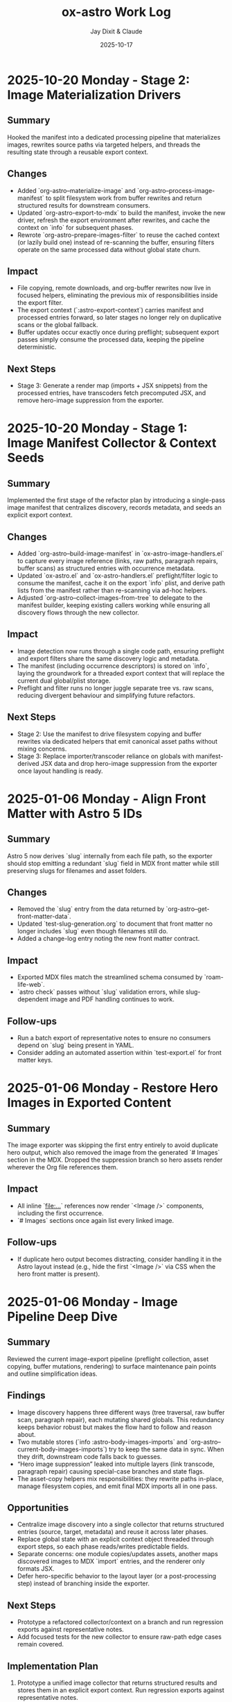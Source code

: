 #+TITLE: ox-astro Work Log
#+AUTHOR: Jay Dixit & Claude
#+DATE: 2025-10-17

* 2025-10-20 Monday - Stage 2: Image Materialization Drivers

** Summary
Hooked the manifest into a dedicated processing pipeline that materializes images, rewrites source paths via targeted helpers, and threads the resulting state through a reusable export context.

** Changes
- Added `org-astro--materialize-image` and `org-astro--process-image-manifest` to split filesystem work from buffer rewrites and return structured results for downstream consumers.
- Updated `org-astro-export-to-mdx` to build the manifest, invoke the new driver, refresh the export environment after rewrites, and cache the context on `info` for subsequent phases.
- Rewrote `org-astro-prepare-images-filter` to reuse the cached context (or lazily build one) instead of re-scanning the buffer, ensuring filters operate on the same processed data without global state churn.

** Impact
- File copying, remote downloads, and org-buffer rewrites now live in focused helpers, eliminating the previous mix of responsibilities inside the export filter.
- The export context (`:astro-export-context`) carries manifest and processed entries forward, so later stages no longer rely on duplicative scans or the global fallback.
- Buffer updates occur exactly once during preflight; subsequent export passes simply consume the processed data, keeping the pipeline deterministic.

** Next Steps
- Stage 3: Generate a render map (imports + JSX snippets) from the processed entries, have transcoders fetch precomputed JSX, and remove hero-image suppression from the exporter.

* 2025-10-20 Monday - Stage 1: Image Manifest Collector & Context Seeds

** Summary
Implemented the first stage of the refactor plan by introducing a single-pass image manifest that centralizes discovery, records metadata, and seeds an explicit export context.

** Changes
- Added `org-astro--build-image-manifest` in `ox-astro-image-handlers.el` to capture every image reference (links, raw paths, paragraph repairs, buffer scans) as structured entries with occurrence metadata.
- Updated `ox-astro.el` and `ox-astro-handlers.el` preflight/filter logic to consume the manifest, cache it on the export `info` plist, and derive path lists from the manifest rather than re-scanning via ad-hoc helpers.
- Adjusted `org-astro--collect-images-from-tree` to delegate to the manifest builder, keeping existing callers working while ensuring all discovery flows through the new collector.

** Impact
- Image detection now runs through a single code path, ensuring preflight and export filters share the same discovery logic and metadata.
- The manifest (including occurrence descriptors) is stored on `info`, laying the groundwork for a threaded export context that will replace the current dual global/plist storage.
- Preflight and filter runs no longer juggle separate tree vs. raw scans, reducing divergent behaviour and simplifying future refactors.

** Next Steps
- Stage 2: Use the manifest to drive filesystem copying and buffer rewrites via dedicated helpers that emit canonical asset paths without mixing concerns.
- Stage 3: Replace importer/transcoder reliance on globals with manifest-derived JSX data and drop hero-image suppression from the exporter once layout handling is ready.

* 2025-01-06 Monday - Align Front Matter with Astro 5 IDs

** Summary
Astro 5 now derives `slug` internally from each file path, so the exporter should stop emitting a redundant `slug` field in MDX front matter while still preserving slugs for filenames and asset folders.

** Changes
- Removed the `slug` entry from the data returned by `org-astro--get-front-matter-data`.
- Updated `test-slug-generation.org` to document that front matter no longer includes `slug` even though filenames still do.
- Added a change-log entry noting the new front matter contract.

** Impact
- Exported MDX files match the streamlined schema consumed by `roam-life-web`.
- `astro check` passes without `slug` validation errors, while slug-dependent image and PDF handling continues to work.

** Follow-ups
- Run a batch export of representative notes to ensure no consumers depend on `slug` being present in YAML.
- Consider adding an automated assertion within `test-export.el` for front matter keys.

* 2025-01-06 Monday - Restore Hero Images in Exported Content

** Summary
The image exporter was skipping the first entry entirely to avoid duplicate hero output, which also removed the image from the generated `# Images` section in the MDX. Dropped the suppression branch so hero assets render wherever the Org file references them.

** Impact
- All inline `[[file:...]]` references now render `<Image />` components, including the first occurrence.
- `# Images` sections once again list every linked image.

** Follow-ups
- If duplicate hero output becomes distracting, consider handling it in the Astro layout instead (e.g., hide the first `<Image />` via CSS when the hero front matter is present).

* 2025-01-06 Monday - Image Pipeline Deep Dive

** Summary
Reviewed the current image-export pipeline (preflight collection, asset copying, buffer mutations, rendering) to surface maintenance pain points and outline simplification ideas.

** Findings
- Image discovery happens three different ways (tree traversal, raw buffer scan, paragraph repair), each mutating shared globals. This redundancy keeps behavior robust but makes the flow hard to follow and reason about.
- Two mutable stores (`info :astro-body-images-imports` and `org-astro--current-body-images-imports`) try to keep the same data in sync. When they drift, downstream code falls back to guesses.
- “Hero image suppression” leaked into multiple layers (link transcode, paragraph repair) causing special-case branches and state flags.
- The asset-copy helpers mix responsibilities: they rewrite paths in-place, manage filesystem copies, and emit final MDX imports all in one pass.

** Opportunities
- Centralize image discovery into a single collector that returns structured entries (source, target, metadata) and reuse it across later phases.
- Replace global state with an explicit context object threaded through export steps, so each phase reads/writes predictable fields.
- Separate concerns: one module copies/updates assets, another maps discovered images to MDX `import` entries, and the renderer only formats JSX.
- Defer hero-specific behavior to the layout layer (or a post-processing step) instead of branching inside the exporter.

** Next Steps
- Prototype a refactored collector/context on a branch and run regression exports against representative notes.
- Add focused tests for the new collector to ensure raw-path edge cases remain covered.

** Implementation Plan
1. Prototype a unified image collector that returns structured results and stores them in an explicit export context. Run regression exports against representative notes.
2. Split asset copying, buffer rewriting, and MDX import emission into focused helpers that consume the shared context.
3. Remove hero-specific branching from the exporter and handle duplicate hero presentation inside the Astro layout instead.
4. Add targeted fixtures and tests that exercise raw-path edge cases to guard the refactored pipeline.
** Handoff
- Pick up the unified collector/context prototype (Step 1 of implementation plan).
- Validate layout-side hero handling to ensure we don't reintroduce suppression logic in the exporter.
* 2025-10-24 Friday - Enrich org-roam Metadata Export

** Summary
Taught the exporter to surface the full set of org-roam enrichment fields (date occurred, era, place, people, emotions, places, themes, story type) so downstream sites like roam-life-web can drive richer navigation and search experiences.

** Changes
- Added `ox-astro-metadata.el` helpers for parsing/normalizing list-style keywords (handles quoted tokens, optional `ASTRO_` prefixes, and story type validation).
- Registered the new keywords in `ox-astro.el` and wired `org-astro--get-front-matter-data` to emit `dateOccurred`, `era`, `place`, `people`, `emotions`, `places`, `themes`, and `storyType` when present.
- Updated the change log with guidance for validating org frontmatter slugs and array fields.
- Rebuilt `org-astro--split-quoted-list` as a small state machine to avoid parenthesis mismatches and correctly tokenize quoted/whitespace-separated values.

** Impact
- MDX frontmatter now mirrors the enriched schema expected by `roam-life-web/src/content/config.ts`.
- Arrays such as `people`/`emotions` are always emitted as trimmed lists, preventing schema validation errors.
- Authors can keep using either `#+field` or `#+ASTRO_field` conventions without breaking exports.

** Follow-ups
- Run a regression export on representative stories and characters to confirm real data covers the new fields.
- Consider adding ERT fixtures that exercise the parser against the sample org files mentioned in the exporter guide.

** Handoff for Next Session
- Please run exports for the sample notes to catch any lingering schema issues, especially around `place` vs `places`.
- If time permits, add an ERT fixture covering `org-astro--split-quoted-list` with mixed quoted tokens.
- Review `docs/instructions.org` metadata section for clarity; expand with screenshots if users stumble.

* 2025-10-17 Thursday - Org Headings Breaking User Blocks

** Summary
Fixed a critical parsing issue where org-mode heading syntax (`***`, `****`) inside user/prompt/quote src blocks was breaking the block structure during export, resulting in malformed MDX output.

** Problem Discovery

*** Symptom
MDX blog post [[/Users/jay/Library/CloudStorage/Dropbox/github/astro-monorepo/apps/socratic/src/content/blog/wherein-chatgpt-helps-me-launch-this-substack.mdx][wherein-chatgpt-helps-me-launch-this-substack.mdx]] had content breaking out of styled "user" bubbles. Instead of rendering inside the CSS-styled code block, markdown headings and lists were rendering as page-level elements.

*** Root Cause
The exported MDX contained `\#+begin_src_ user` (escaped/literal text) instead of proper triple backticks. This happened because the org-mode source file [[/Users/jay/Library/CloudStorage/Dropbox/roam/socratic/20250825182342-wherein_chatgpt_helps_me_launch_this_substack.org][20250825182342-wherein_chatgpt_helps_me_launch_this_substack.org]] had org heading syntax inside the src blocks:

#+begin_example
#+begin_src user
OK here are my thoughts...

*** 1. Clarify your audience

#### Who do you want reading this?
#+end_src
#+end_example

Org-mode's parser was interpreting the `***` at line start as actual org headlines, which *broke the src block structure before export even began*.

** Approach to Solution

*** First Attempt: Export-Time Conversion
*Strategy*: Modify `org-astro-src-block` function to convert org headings to markdown during export.

*Implementation*: Added regex replacements in [[/Users/jay/Library/CloudStorage/Dropbox/github/ox-astro/ox-astro-helpers.el][ox-astro-helpers.el]] lines 726-750:

#+begin_src emacs-lisp
(defun org-astro-src-block (src-block contents info)
  "Transcode a SRC-BLOCK element into fenced Markdown format.
For 'user', 'prompt', and 'quote' blocks, preserve org-mode syntax
literally - convert org headings to markdown equivalents."
  (if (not (org-export-read-attribute :attr_md src-block :textarea))
      (let* ((lang (org-element-property :language src-block))
             (code (org-element-property :value src-block)))
        ;; For user/prompt/quote blocks, convert org-mode syntax to markdown
        (when (member lang '("user" "prompt" "quote"))
          ;; Convert org headings to markdown headings
          (setq code (replace-regexp-in-string "^\\*\\*\\*\\* \\(.*\\)$" "#### \\1" code))
          (setq code (replace-regexp-in-string "^\\*\\*\\* \\(.*\\)$" "### \\1" code))
          (setq code (replace-regexp-in-string "^\\*\\* \\(.*\\)$" "## \\1" code))
          (setq code (replace-regexp-in-string "^\\* \\(.*\\)$" "# \\1" code)))
        (setq code (string-trim-right code))
        (format "```%s\n%s\n```" (or lang "") code))
#+end_src

*Problem*: This approach was **too late** - the src block had already been broken during parsing, so there was no intact block structure to process.

*Result*: Still produced malformed output with `\#+begin_src_ user`

*** Second Attempt: Pre-Processing Before Parse
*Strategy*: Run transformation BEFORE org-mode's parser processes the buffer, converting asterisks to markdown heading syntax.

*Why This Works*: Org-mode's parser is what interprets asterisks at line start as headlines. By converting them to markdown syntax (`###`) before parsing, we prevent the parser from seeing them as org elements.

** Final Solution: Automatic Normalization

*** Implementation Architecture

**** 1. Created Normalization Function
Added `org-astro--normalize-user-blocks` in [[/Users/jay/Library/CloudStorage/Dropbox/github/ox-astro/ox-astro-helpers.el][ox-astro-helpers.el]] lines 247-282:

#+begin_src emacs-lisp
(defun org-astro--normalize-user-blocks ()
  "Convert org headings to markdown inside user/prompt/quote blocks.
This prevents org-mode from interpreting asterisks as headings inside
these special blocks, which would break the block structure."
  (save-excursion
    (goto-char (point-min))
    (let ((modified nil))
      (while (re-search-forward "^#\\+begin_src \\(user\\|prompt\\|quote\\)" nil t)
        (let ((block-start (point))
              (block-end (save-excursion
                          (when (re-search-forward "^#\\+end_src" nil t)
                            (match-beginning 0)))))
          (when block-end
            (save-restriction
              (narrow-to-region block-start block-end)
              (goto-char (point-min))
              ;; Convert org headings to markdown (must go from most to least asterisks)
              (while (re-search-forward "^\\(\\*\\*\\*\\*\\) \\(.*\\)$" nil t)
                (replace-match "#### \\2")
                (setq modified t))
              (goto-char (point-min))
              (while (re-search-forward "^\\(\\*\\*\\*\\) \\(.*\\)$" nil t)
                (replace-match "### \\2")
                (setq modified t))
              (goto-char (point-min))
              (while (re-search-forward "^\\(\\*\\*\\) \\(.*\\)$" nil t)
                (replace-match "## \\2")
                (setq modified t))
              (goto-char (point-min))
              (while (re-search-forward "^\\(\\*\\) \\(.*\\)$" nil t)
                (replace-match "# \\2")
                (setq modified t)))
            (goto-char block-end))))
      (when modified
        (message "[ox-astro] Auto-converted org headings to markdown in user/prompt/quote blocks")))))
#+end_src

*Key Design Decisions*:
- Uses `save-excursion` to preserve cursor position
- Processes from most to least asterisks to avoid double-conversion
- Uses `narrow-to-region` to limit replacements to within each block
- Provides user feedback when conversions are made
- Non-destructive to the original buffer (unless export proceeds)

**** 2. Integrated Into Export Workflow
Modified [[/Users/jay/Library/CloudStorage/Dropbox/github/ox-astro/ox-astro.el][ox-astro.el]] line 94 to call normalization BEFORE parsing:

#+begin_src emacs-lisp
;; Clear any stale image import state before running export filters.
(setq org-astro--current-body-images-imports nil)
;; --- AUTO-NORMALIZE: Convert org headings to markdown in user/prompt/quote blocks ---
;; This must run BEFORE org-mode parses the buffer, otherwise asterisks at start
;; of lines inside src blocks will be interpreted as org headlines and break the block.
(org-astro--normalize-user-blocks)
;; --- PREPROCESSING: Process and update all image paths BEFORE export ---
(let* ((tree (org-element-parse-buffer))
#+end_src

*Critical Timing*: This runs **before** `org-element-parse-buffer`, which is when org-mode's parser would normally interpret the asterisks as headlines.

*** Manual Fix Applied
Also manually fixed the source org file [[/Users/jay/Library/CloudStorage/Dropbox/roam/socratic/20250825182342-wherein_chatgpt_helps_me_launch_this_substack.org][20250825182342-wherein_chatgpt_helps_me_launch_this_substack.org]] at lines 187-213 to demonstrate proper format:

#+begin_example
#+begin_src user
OK here are my thoughts on your questions from above. I'll run them by you one at a time.

### 1. Clarify your audience

Before you write anything, ask:

#### Who do you want reading this? Professors? Writers? Students? AI-curious professionals?
#+end_src
#+end_example

** Technical Insights

*** Org Export Pipeline Order
Understanding the correct order of operations was crucial:

1. *Pre-processing* (custom code before parsing) ← Our normalization runs here
2. *Parsing* (`org-element-parse-buffer`) ← Where asterisks would be interpreted
3. *Parse-tree filters* (modify AST)
4. *Transcoding* (convert elements to output format)
5. *Body filters* (modify body string)
6. *Final filters* (modify complete output)

*** Why Export-Time Processing Failed
By the time `org-astro-src-block` was called to transcode the element, org-mode had already:
- Parsed the asterisks as headlines
- Broken the src block structure
- Created malformed AST nodes

The transcoder received an already-broken structure, so it couldn't fix it.

*** Why Pre-Processing Works
By running before the parser:
- We transform the raw buffer text
- Org-mode parser sees markdown syntax (`###`) not org syntax (`***`)
- Src block structure remains intact through parsing
- Export proceeds normally with well-formed blocks

*** Conversion Order Matters
Must process from most to least asterisks:
- `****` → `####` (first)
- `***` → `###`
- `**` → `##`
- `*` → `#` (last)

Otherwise `****` would become `###*` after the first pass.

** Prevention Strategy

*** User Experience
The automatic normalization provides:
1. **Zero friction**: Users don't need to remember special syntax
2. **Automatic correction**: Problematic syntax is fixed on every export
3. **User notification**: Message confirms when conversions are made
4. **No manual intervention**: Works transparently in the background

*** Alternative Options Considered
1. ✅ *Automatic pre-processing* (implemented) - Best UX
2. ⚠️ *Export-time warning* - Requires user action
3. ⚠️ *Documentation* - Relies on user memory

Chose Option 1 for optimal user experience and reliability.

** Files Modified

*** [[/Users/jay/Library/CloudStorage/Dropbox/github/ox-astro/ox-astro-helpers.el][ox-astro-helpers.el]]
- Lines 247-282: Added `org-astro--normalize-user-blocks` function
- Lines 726-750: Updated `org-astro-src-block` with heading conversion (this became redundant but kept as defense in depth)

*** [[/Users/jay/Library/CloudStorage/Dropbox/github/ox-astro/ox-astro.el][ox-astro.el]]
- Line 94: Integrated normalization call before parsing

*** [[/Users/jay/Library/CloudStorage/Dropbox/roam/socratic/20250825182342-wherein_chatgpt_helps_me_launch_this_substack.org][Source org file]]
- Lines 187-213: Manually fixed as demonstration of proper format

** User Impact

*** Immediate Benefits
- Blog post now renders correctly with content staying inside styled bubbles
- No more escaped literal text in MDX output
- Proper triple-backtick code fences generated

*** Long-Term Benefits
- Users can freely use conversational markdown syntax inside user blocks
- No need to remember special escaping rules
- Automatic handling prevents future issues
- Works for all three block types: user, prompt, quote

** Lessons Learned

*** 1. Pre-Processing vs Post-Processing
When working with structured parsers like org-mode:
- Some problems must be solved BEFORE parsing
- Post-processing (during export) can be too late
- Understanding the pipeline order is critical

*** 2. Defensive Programming Layers
Multiple intervention points provide robustness:
- Pre-processing catches the issue early (primary defense)
- Export-time conversion provides backup (defense in depth)
- Both together ensure reliable output

### 3. User Experience Design
Best solutions:
- Work automatically without user intervention
- Provide feedback when taking action
- Don't require users to memorize special rules
- Fix problems at the source, not with workarounds

*** 4. Testing with Real Content
The problem was discovered in a real blog post with complex conversational content, not in simplified test cases. Real-world content reveals edge cases that simple tests miss.

** Status
✅ **RESOLVED** - Automatic normalization implemented and integrated. Future exports will handle this automatically.
